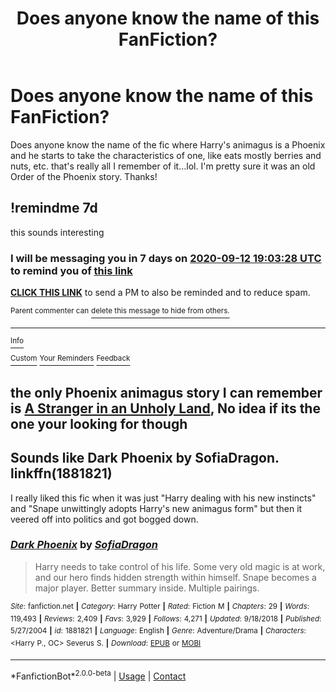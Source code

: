 #+TITLE: Does anyone know the name of this FanFiction?

* Does anyone know the name of this FanFiction?
:PROPERTIES:
:Author: Vmarsinvestigations
:Score: 7
:DateUnix: 1599332313.0
:DateShort: 2020-Sep-05
:FlairText: What's That Fic?
:END:
Does anyone know the name of the fic where Harry's animagus is a Phoenix and he starts to take the characteristics of one, like eats mostly berries and nuts, etc. that's really all I remember of it...lol. I'm pretty sure it was an old Order of the Phoenix story. Thanks!


** !remindme 7d

this sounds interesting
:PROPERTIES:
:Author: Sylvezar2
:Score: 1
:DateUnix: 1599332608.0
:DateShort: 2020-Sep-05
:END:

*** I will be messaging you in 7 days on [[http://www.wolframalpha.com/input/?i=2020-09-12%2019:03:28%20UTC%20To%20Local%20Time][*2020-09-12 19:03:28 UTC*]] to remind you of [[https://np.reddit.com/r/HPfanfiction/comments/in6pxa/does_anyone_know_the_name_of_this_fanfiction/g45jz81/?context=3][*this link*]]

[[https://np.reddit.com/message/compose/?to=RemindMeBot&subject=Reminder&message=%5Bhttps%3A%2F%2Fwww.reddit.com%2Fr%2FHPfanfiction%2Fcomments%2Fin6pxa%2Fdoes_anyone_know_the_name_of_this_fanfiction%2Fg45jz81%2F%5D%0A%0ARemindMe%21%202020-09-12%2019%3A03%3A28%20UTC][*CLICK THIS LINK*]] to send a PM to also be reminded and to reduce spam.

^{Parent commenter can} [[https://np.reddit.com/message/compose/?to=RemindMeBot&subject=Delete%20Comment&message=Delete%21%20in6pxa][^{delete this message to hide from others.}]]

--------------

[[https://np.reddit.com/r/RemindMeBot/comments/e1bko7/remindmebot_info_v21/][^{Info}]]

[[https://np.reddit.com/message/compose/?to=RemindMeBot&subject=Reminder&message=%5BLink%20or%20message%20inside%20square%20brackets%5D%0A%0ARemindMe%21%20Time%20period%20here][^{Custom}]]
[[https://np.reddit.com/message/compose/?to=RemindMeBot&subject=List%20Of%20Reminders&message=MyReminders%21][^{Your Reminders}]]
[[https://np.reddit.com/message/compose/?to=Watchful1&subject=RemindMeBot%20Feedback][^{Feedback}]]
:PROPERTIES:
:Author: RemindMeBot
:Score: 1
:DateUnix: 1599333172.0
:DateShort: 2020-Sep-05
:END:


** the only Phoenix animagus story I can remember is [[https://www.fanfiction.net/s/1962685/1/A-Stranger-in-an-Unholy-Land][A Stranger in an Unholy Land]], No idea if its the one your looking for though
:PROPERTIES:
:Author: SinepStraw
:Score: 1
:DateUnix: 1599389571.0
:DateShort: 2020-Sep-06
:END:


** Sounds like Dark Phoenix by SofiaDragon. linkffn(1881821)

I really liked this fic when it was just "Harry dealing with his new instincts" and "Snape unwittingly adopts Harry's new animagus form" but then it veered off into politics and got bogged down.
:PROPERTIES:
:Author: JennaSayquah
:Score: 1
:DateUnix: 1599451802.0
:DateShort: 2020-Sep-07
:END:

*** [[https://www.fanfiction.net/s/1881821/1/][*/Dark Phoenix/*]] by [[https://www.fanfiction.net/u/332526/SofiaDragon][/SofiaDragon/]]

#+begin_quote
  Harry needs to take control of his life. Some very old magic is at work, and our hero finds hidden strength within himself. Snape becomes a major player. Better summary inside. Multiple pairings.
#+end_quote

^{/Site/:} ^{fanfiction.net} ^{*|*} ^{/Category/:} ^{Harry} ^{Potter} ^{*|*} ^{/Rated/:} ^{Fiction} ^{M} ^{*|*} ^{/Chapters/:} ^{29} ^{*|*} ^{/Words/:} ^{119,493} ^{*|*} ^{/Reviews/:} ^{2,409} ^{*|*} ^{/Favs/:} ^{3,929} ^{*|*} ^{/Follows/:} ^{4,271} ^{*|*} ^{/Updated/:} ^{9/18/2018} ^{*|*} ^{/Published/:} ^{5/27/2004} ^{*|*} ^{/id/:} ^{1881821} ^{*|*} ^{/Language/:} ^{English} ^{*|*} ^{/Genre/:} ^{Adventure/Drama} ^{*|*} ^{/Characters/:} ^{<Harry} ^{P.,} ^{OC>} ^{Severus} ^{S.} ^{*|*} ^{/Download/:} ^{[[http://www.ff2ebook.com/old/ffn-bot/index.php?id=1881821&source=ff&filetype=epub][EPUB]]} ^{or} ^{[[http://www.ff2ebook.com/old/ffn-bot/index.php?id=1881821&source=ff&filetype=mobi][MOBI]]}

--------------

*FanfictionBot*^{2.0.0-beta} | [[https://github.com/FanfictionBot/reddit-ffn-bot/wiki/Usage][Usage]] | [[https://www.reddit.com/message/compose?to=tusing][Contact]]
:PROPERTIES:
:Author: FanfictionBot
:Score: 1
:DateUnix: 1599451818.0
:DateShort: 2020-Sep-07
:END:
